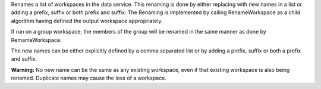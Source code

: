 Renames a list of workspaces in the data service. This renaming is done
by either replacing with new names in a list or adding a prefix, suffix
or both prefix and suffix. The Renaming is implemented by calling
RenameWorkspace as a child algorithm having defined the output workspace
appropriately.

If run on a group workspace, the members of the group will be renamed in
the same manner as done by RemameWorkspace.

The new names can be either explicitly defined by a comma separated list
or by adding a prefix, suffix or both a prefix and suffix.

**Warning:** No new name can be the same as any existing workspace, even
if that existing workspace is also being renamed. Duplicate names may
cause the loss of a workspace.
